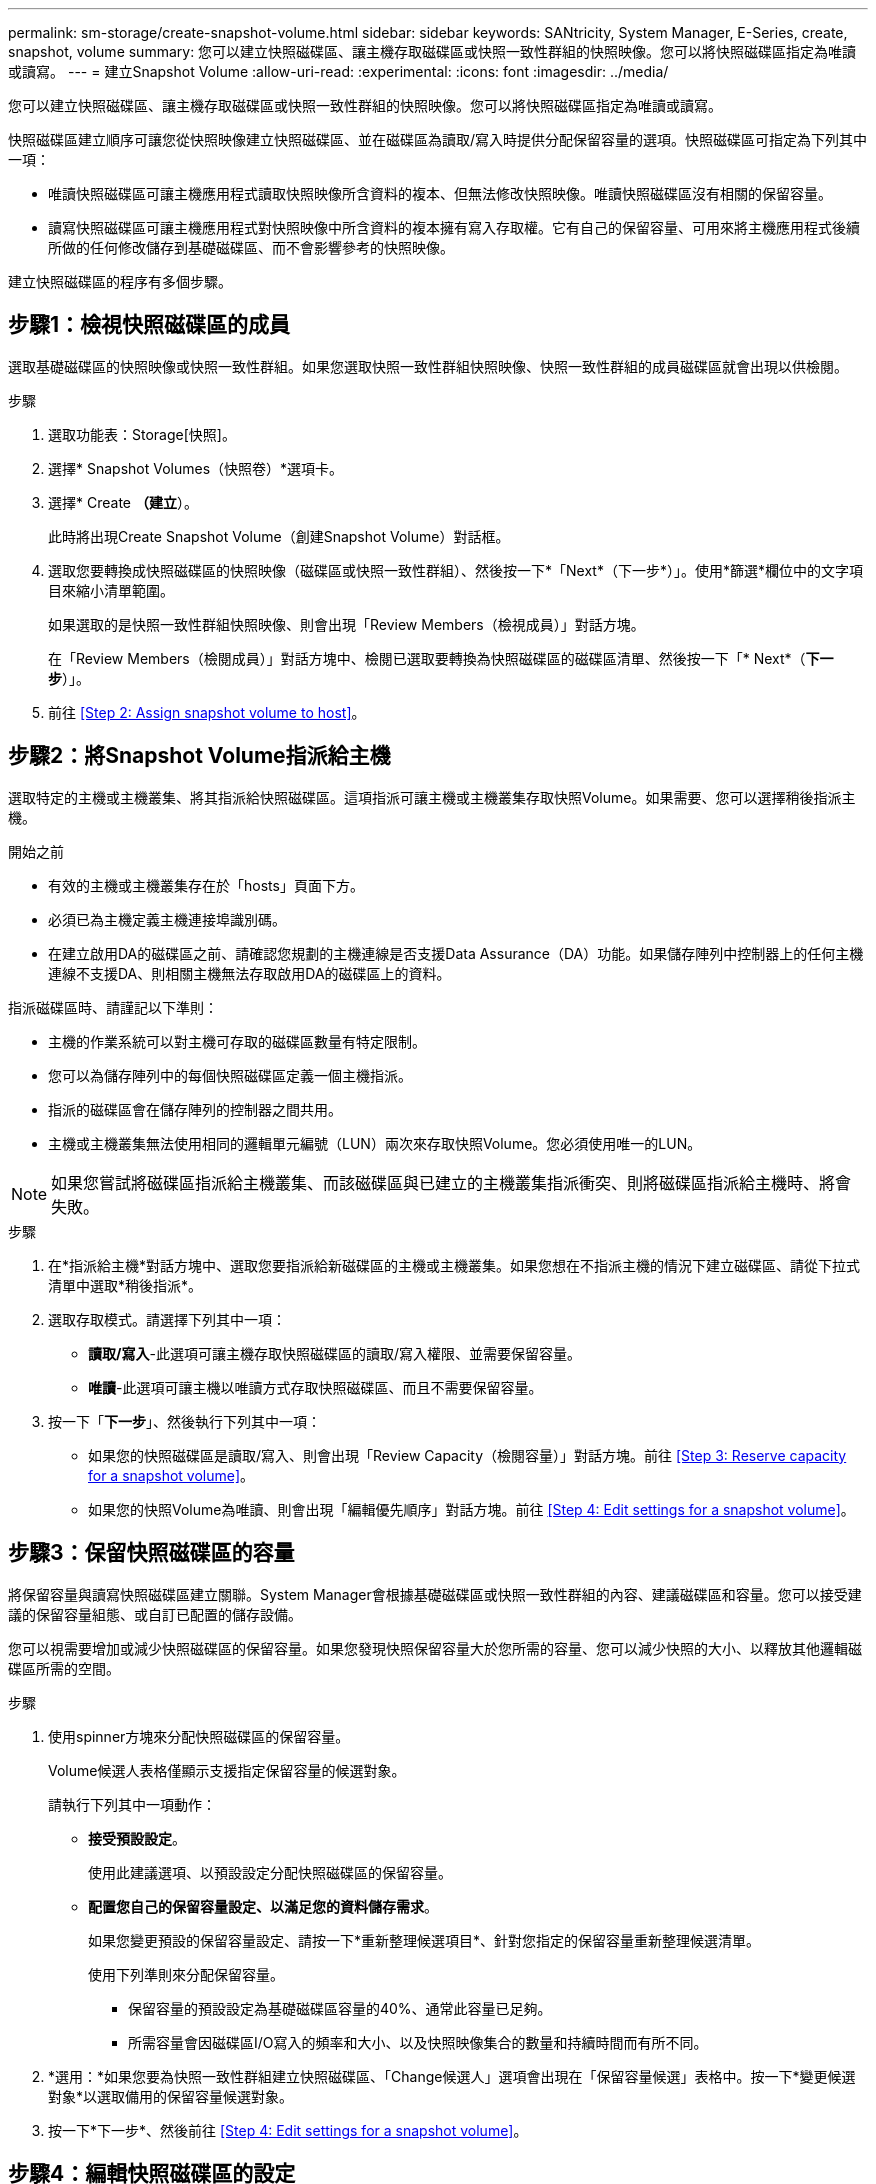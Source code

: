 ---
permalink: sm-storage/create-snapshot-volume.html 
sidebar: sidebar 
keywords: SANtricity, System Manager, E-Series, create, snapshot, volume 
summary: 您可以建立快照磁碟區、讓主機存取磁碟區或快照一致性群組的快照映像。您可以將快照磁碟區指定為唯讀或讀寫。 
---
= 建立Snapshot Volume
:allow-uri-read: 
:experimental: 
:icons: font
:imagesdir: ../media/


[role="lead"]
您可以建立快照磁碟區、讓主機存取磁碟區或快照一致性群組的快照映像。您可以將快照磁碟區指定為唯讀或讀寫。

快照磁碟區建立順序可讓您從快照映像建立快照磁碟區、並在磁碟區為讀取/寫入時提供分配保留容量的選項。快照磁碟區可指定為下列其中一項：

* 唯讀快照磁碟區可讓主機應用程式讀取快照映像所含資料的複本、但無法修改快照映像。唯讀快照磁碟區沒有相關的保留容量。
* 讀寫快照磁碟區可讓主機應用程式對快照映像中所含資料的複本擁有寫入存取權。它有自己的保留容量、可用來將主機應用程式後續所做的任何修改儲存到基礎磁碟區、而不會影響參考的快照映像。


建立快照磁碟區的程序有多個步驟。



== 步驟1：檢視快照磁碟區的成員

選取基礎磁碟區的快照映像或快照一致性群組。如果您選取快照一致性群組快照映像、快照一致性群組的成員磁碟區就會出現以供檢閱。

.步驟
. 選取功能表：Storage[快照]。
. 選擇* Snapshot Volumes（快照卷）*選項卡。
. 選擇* Create *（建立*）。
+
此時將出現Create Snapshot Volume（創建Snapshot Volume）對話框。

. 選取您要轉換成快照磁碟區的快照映像（磁碟區或快照一致性群組）、然後按一下*「Next*（下一步*）」。使用*篩選*欄位中的文字項目來縮小清單範圍。
+
如果選取的是快照一致性群組快照映像、則會出現「Review Members（檢視成員）」對話方塊。

+
在「Review Members（檢閱成員）」對話方塊中、檢閱已選取要轉換為快照磁碟區的磁碟區清單、然後按一下「* Next*（*下一步*）」。

. 前往 <<Step 2: Assign snapshot volume to host>>。




== 步驟2：將Snapshot Volume指派給主機

選取特定的主機或主機叢集、將其指派給快照磁碟區。這項指派可讓主機或主機叢集存取快照Volume。如果需要、您可以選擇稍後指派主機。

.開始之前
* 有效的主機或主機叢集存在於「hosts」頁面下方。
* 必須已為主機定義主機連接埠識別碼。
* 在建立啟用DA的磁碟區之前、請確認您規劃的主機連線是否支援Data Assurance（DA）功能。如果儲存陣列中控制器上的任何主機連線不支援DA、則相關主機無法存取啟用DA的磁碟區上的資料。


指派磁碟區時、請謹記以下準則：

* 主機的作業系統可以對主機可存取的磁碟區數量有特定限制。
* 您可以為儲存陣列中的每個快照磁碟區定義一個主機指派。
* 指派的磁碟區會在儲存陣列的控制器之間共用。
* 主機或主機叢集無法使用相同的邏輯單元編號（LUN）兩次來存取快照Volume。您必須使用唯一的LUN。


[NOTE]
====
如果您嘗試將磁碟區指派給主機叢集、而該磁碟區與已建立的主機叢集指派衝突、則將磁碟區指派給主機時、將會失敗。

====
.步驟
. 在*指派給主機*對話方塊中、選取您要指派給新磁碟區的主機或主機叢集。如果您想在不指派主機的情況下建立磁碟區、請從下拉式清單中選取*稍後指派*。
. 選取存取模式。請選擇下列其中一項：
+
** *讀取/寫入*-此選項可讓主機存取快照磁碟區的讀取/寫入權限、並需要保留容量。
** *唯讀*-此選項可讓主機以唯讀方式存取快照磁碟區、而且不需要保留容量。


. 按一下「*下一步*」、然後執行下列其中一項：
+
** 如果您的快照磁碟區是讀取/寫入、則會出現「Review Capacity（檢閱容量）」對話方塊。前往 <<Step 3: Reserve capacity for a snapshot volume>>。
** 如果您的快照Volume為唯讀、則會出現「編輯優先順序」對話方塊。前往 <<Step 4: Edit settings for a snapshot volume>>。






== 步驟3：保留快照磁碟區的容量

將保留容量與讀寫快照磁碟區建立關聯。System Manager會根據基礎磁碟區或快照一致性群組的內容、建議磁碟區和容量。您可以接受建議的保留容量組態、或自訂已配置的儲存設備。

您可以視需要增加或減少快照磁碟區的保留容量。如果您發現快照保留容量大於您所需的容量、您可以減少快照的大小、以釋放其他邏輯磁碟區所需的空間。

.步驟
. 使用spinner方塊來分配快照磁碟區的保留容量。
+
Volume候選人表格僅顯示支援指定保留容量的候選對象。

+
請執行下列其中一項動作：

+
** *接受預設設定*。
+
使用此建議選項、以預設設定分配快照磁碟區的保留容量。

** *配置您自己的保留容量設定、以滿足您的資料儲存需求*。
+
如果您變更預設的保留容量設定、請按一下*重新整理候選項目*、針對您指定的保留容量重新整理候選清單。

+
使用下列準則來分配保留容量。

+
*** 保留容量的預設設定為基礎磁碟區容量的40%、通常此容量已足夠。
*** 所需容量會因磁碟區I/O寫入的頻率和大小、以及快照映像集合的數量和持續時間而有所不同。




. *選用：*如果您要為快照一致性群組建立快照磁碟區、「Change候選人」選項會出現在「保留容量候選」表格中。按一下*變更候選對象*以選取備用的保留容量候選對象。
. 按一下*下一步*、然後前往 <<Step 4: Edit settings for a snapshot volume>>。




== 步驟4：編輯快照磁碟區的設定

變更快照磁碟區的設定、例如其名稱、快取、保留容量警示臨界值等。

您可以將磁碟區新增至固態磁碟（SSD）快取、以提升唯讀效能。SSD快取由一組SSD磁碟機組成、您可以在儲存陣列中以邏輯方式將這些磁碟機組成群組。

.步驟
. 視需要接受或變更快照磁碟區的設定。
+
.欄位詳細資料
====
[cols="25h,~"]
|===
| 設定 | 說明 


 a| 
* Snapshot Volume設定*



 a| 
名稱
 a| 
指定快照磁碟區的名稱。



 a| 
啟用SSD快取
 a| 
選擇此選項可在SSD上啟用唯讀快取。附註：EF600或EF300儲存系統無法使用此功能。



 a| 
*保留容量設定*



 a| 
提醒我...
 a| 
*僅在讀寫快照磁碟區*中顯示。

當快照群組的保留容量即將滿時、使用微調方塊來調整系統傳送警示通知的百分比點。

當快照群組的保留容量超過指定臨界值時、請使用預先通知來增加保留容量、或在剩餘空間用盡之前刪除不必要的物件。

|===
====
. 檢閱Snapshot Volume組態。按一下*上一步*進行任何變更。
. 當您對快照磁碟區組態感到滿意時、請按一下*完成*。

